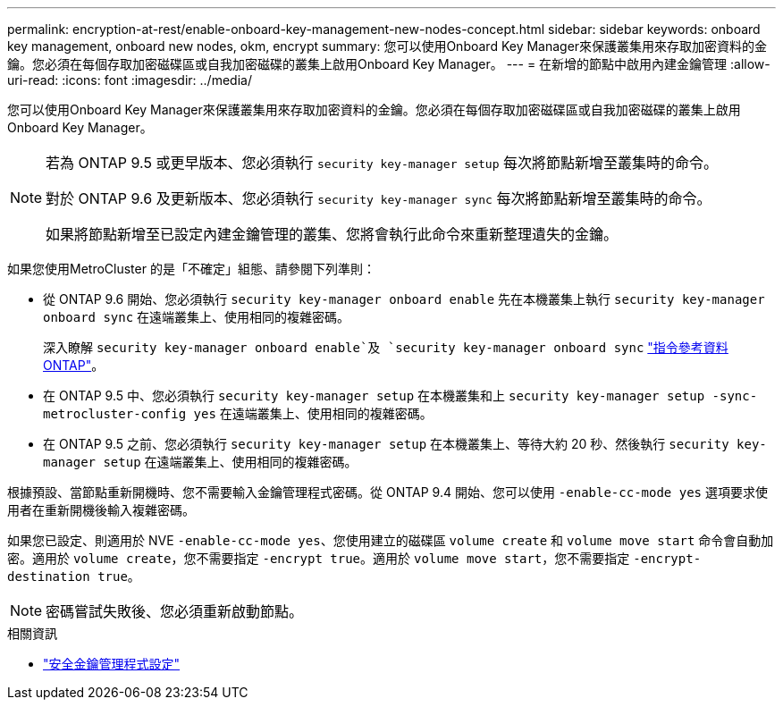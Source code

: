 ---
permalink: encryption-at-rest/enable-onboard-key-management-new-nodes-concept.html 
sidebar: sidebar 
keywords: onboard key management, onboard new nodes, okm, encrypt 
summary: 您可以使用Onboard Key Manager來保護叢集用來存取加密資料的金鑰。您必須在每個存取加密磁碟區或自我加密磁碟的叢集上啟用Onboard Key Manager。 
---
= 在新增的節點中啟用內建金鑰管理
:allow-uri-read: 
:icons: font
:imagesdir: ../media/


[role="lead"]
您可以使用Onboard Key Manager來保護叢集用來存取加密資料的金鑰。您必須在每個存取加密磁碟區或自我加密磁碟的叢集上啟用Onboard Key Manager。

[NOTE]
====
若為 ONTAP 9.5 或更早版本、您必須執行 `security key-manager setup` 每次將節點新增至叢集時的命令。

對於 ONTAP 9.6 及更新版本、您必須執行 `security key-manager sync` 每次將節點新增至叢集時的命令。

如果將節點新增至已設定內建金鑰管理的叢集、您將會執行此命令來重新整理遺失的金鑰。

====
如果您使用MetroCluster 的是「不確定」組態、請參閱下列準則：

* 從 ONTAP 9.6 開始、您必須執行 `security key-manager onboard enable` 先在本機叢集上執行 `security key-manager onboard sync` 在遠端叢集上、使用相同的複雜密碼。
+
深入瞭解 `security key-manager onboard enable`及 `security key-manager onboard sync` link:https://docs.netapp.com/us-en/ontap-cli/search.html?q=security+key-manager+onboard["指令參考資料ONTAP"^]。

* 在 ONTAP 9.5 中、您必須執行 `security key-manager setup` 在本機叢集和上 `security key-manager setup -sync-metrocluster-config yes` 在遠端叢集上、使用相同的複雜密碼。
* 在 ONTAP 9.5 之前、您必須執行 `security key-manager setup` 在本機叢集上、等待大約 20 秒、然後執行 `security key-manager setup` 在遠端叢集上、使用相同的複雜密碼。


根據預設、當節點重新開機時、您不需要輸入金鑰管理程式密碼。從 ONTAP 9.4 開始、您可以使用 `-enable-cc-mode yes` 選項要求使用者在重新開機後輸入複雜密碼。

如果您已設定、則適用於 NVE `-enable-cc-mode yes`、您使用建立的磁碟區 `volume create` 和 `volume move start` 命令會自動加密。適用於 `volume create`，您不需要指定 `-encrypt true`。適用於 `volume move start`，您不需要指定 `-encrypt-destination true`。

[NOTE]
====
密碼嘗試失敗後、您必須重新啟動節點。

====
.相關資訊
* link:https://docs.netapp.com/us-en/ontap-cli/security-key-manager-setup.html["安全金鑰管理程式設定"^]

